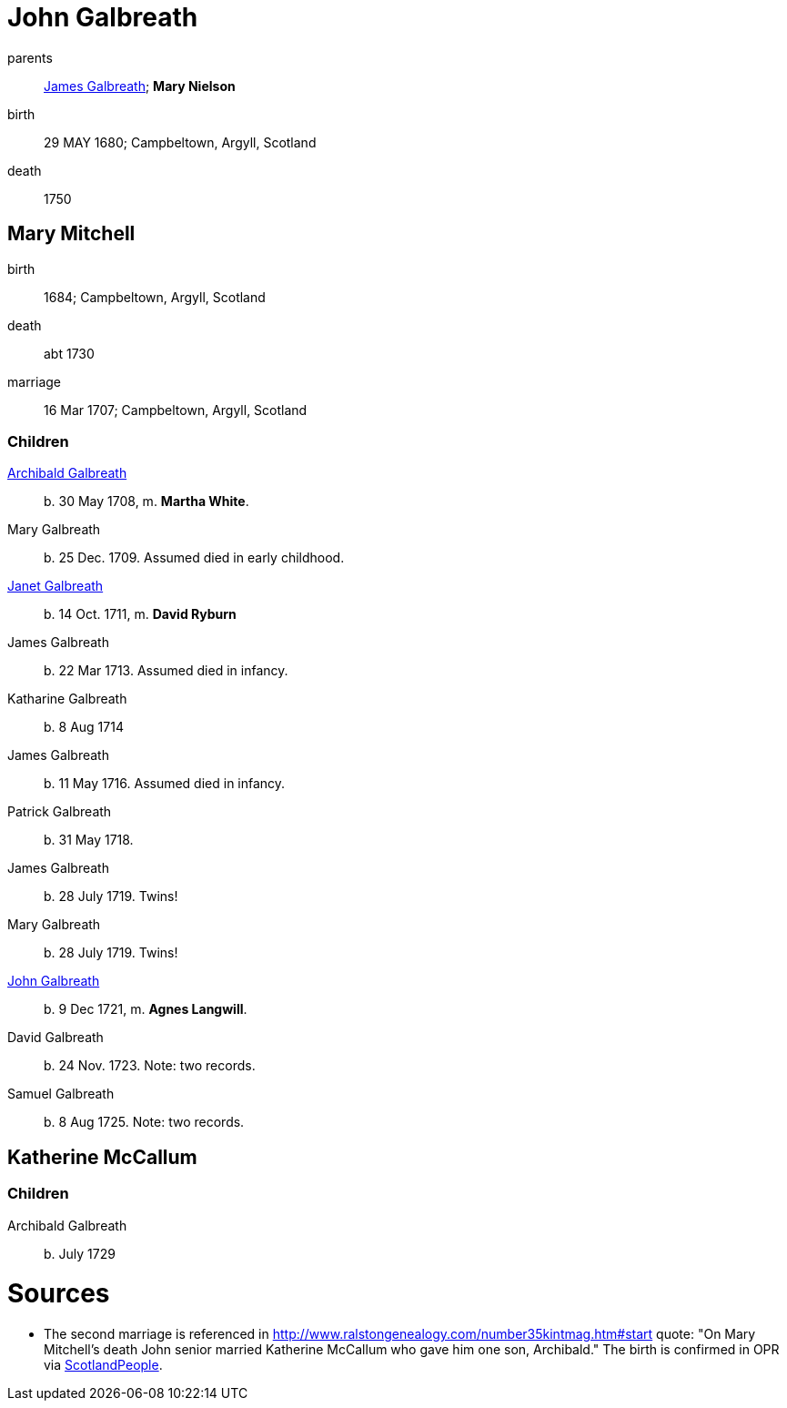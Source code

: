 = John Galbreath

parents:: link:galbreath-james-1659.md[James Galbreath]; *Mary Nielson*
birth:: 29 MAY 1680; Campbeltown, Argyll, Scotland
death:: 1750

== Mary Mitchell

birth:: 1684; Campbeltown, Argyll, Scotland
death:: abt 1730
marriage:: 16 Mar 1707; Campbeltown, Argyll, Scotland

=== Children

link:galbreath-archibald-1708.adoc[Archibald Galbreath]:: b. 30 May 1708, m. *Martha White*.
Mary Galbreath:: b. 25 Dec. 1709.  Assumed died in early childhood.
link:galbreath-janet-1711.adoc[Janet Galbreath]:: b. 14 Oct. 1711, m. *David Ryburn*
James Galbreath:: b. 22 Mar 1713.  Assumed died in infancy.
Katharine Galbreath:: b. 8 Aug 1714
James Galbreath:: b. 11 May 1716.  Assumed died in infancy.
Patrick Galbreath:: b. 31 May 1718.
James Galbreath:: b. 28 July 1719.  Twins!
Mary Galbreath:: b. 28 July 1719.  Twins!
link:galbreath-john-1721.adoc[John Galbreath]:: b. 9 Dec 1721, m. *Agnes Langwill*.
David Galbreath:: b. 24 Nov. 1723.  Note: two records.
Samuel Galbreath:: b. 8 Aug 1725.  Note: two records.

== Katherine McCallum

=== Children

Archibald Galbreath:: b. July 1729

= Sources

* The second marriage is referenced in http://www.ralstongenealogy.com/number35kintmag.htm#start quote: "On Mary Mitchell's death John senior married Katherine McCallum who gave him one son, Archibald."  The birth is confirmed in OPR via link:https://www.scotlandspeople.gov.uk/record-results?search_type=people&event=%28B%20OR%20C%20OR%20S%29&record_type%5B0%5D=opr_births&church_type=Old%20Parish%20Registers&dl_cat=church&dl_rec=church-births-baptisms&surname=galbreath&surname_so=starts&forename=archibald&forename_so=starts&sex=M&from_year=1729&to_year=1729&parent_names=galbreath&parent_names_so=exact&parent_name_two=McCallum&parent_name_two_so=exact&record=Church%20of%20Scotland%20%28old%20parish%20registers%29%20Roman%20Catholic%20Church%20Other%20churches[ScotlandPeople].
